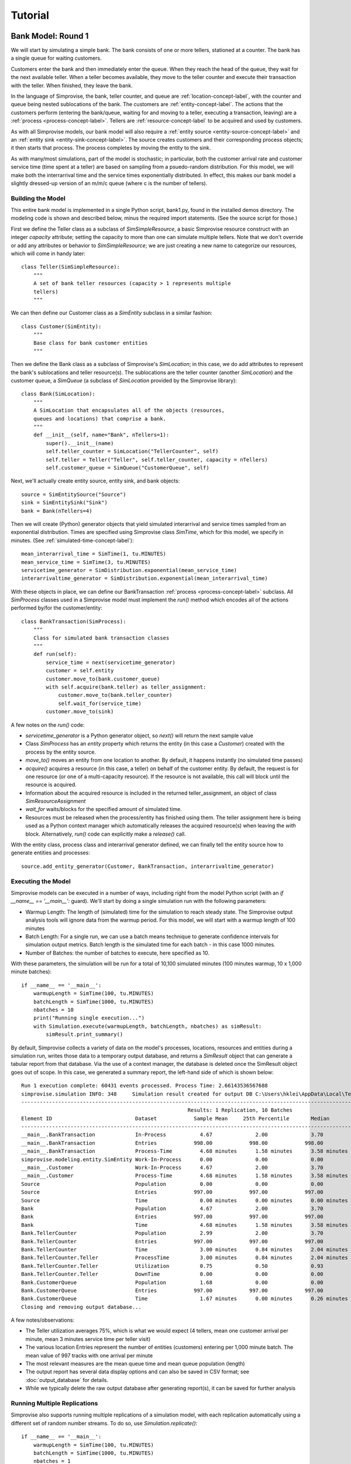 =====================
Tutorial 
=====================

.. _bank-1-tutorial-label:
Bank Model: Round 1
===================

We will start by simulating a simple bank. The bank consists of one or more tellers,
stationed at a counter. The bank has a single queue for waiting customers.

Customers enter the bank and then immediately enter the queue. When they reach the 
head of the queue, they wait for the next available teller. When a teller becomes
available, they move to the teller counter and execute their transaction with the
teller. When finished, they leave the bank.

In the language of Simprovise, the bank, teller counter, and queue are
:ref:`location-concept-label`, with the counter and queue being nested 
sublocations of the bank.
The customers are :ref:`entity-concept-label`. The actions that the 
customers perform (entering the bank/queue, waiting for and moving to a teller,
executing a transaction, leaving) are a :ref:`process <process-concept-label>`.
Tellers are :ref:`resource-concept-label` to be acquired and used by
customers.

As with all Simprovise models, our bank model will also require a
:ref:`entity source <entity-source-concept-label>` and an 
:ref:`entity sink <entity-sink-concept-label>`. The source creates customers 
and their corresponding process objects; it then starts that process. 
The process completes by moving the entity to the sink.

As with many/most simulations, part of the model is stochastic; in particular,
both the customer arrival rate and customer service time (time spent at a 
teller) are based on sampling from a psuedo-random distribution. For this
model, we will make both the interrarrival time and the service times 
exponentially distributed. In effect, this makes our bank model a slightly
dressed-up version of an m/m/c queue (where c is the number of tellers).

Building the Model
------------------

This entire bank model is implemented in a single Python script,
bank1.py, found in the installed demos directory. The modeling code
is shown and described below, minus the required import statements. (See the
source script for those.)

First we define the Teller class as a subclass of `SimSimpleResource`, a
basic Simprovise resource construct with an integer `capacity` attribute;
setting the capacity to more than one can simulate multiple tellers.
Note that we don't override or add any attributes or behavior to 
`SimSimpleResource`; we are just creating a new name to categorize our 
resources, which will come in handy later::

    class Teller(SimSimpleResource):
        """
        A set of bank teller resources (capacity > 1 represents multiple
        tellers)
        """

We can then define our Customer class as a `SimEntity` subclass in a
similar fashion::

    class Customer(SimEntity):
        """
        Base class for bank customer entities
        """

Then we define the Bank class as a subclass of Simprovise's `SimLocation`;
in this case, we do add attributes to represent the bank's sublocations
and teller resource(s). The sublocations are the teller counter (another
`SimLocation`) and the customer queue, a `SimQueue` (a subclass of 
`SimLocation` provided by the Simprovise library)::

    class Bank(SimLocation):
        """
        A SimLocation that encapsulates all of the objects (resources,
        queues and locations) that comprise a bank.
        """
        def __init__(self, name="Bank", nTellers=1):
            super().__init__(name)
            self.teller_counter = SimLocation("TellerCounter", self)
            self.teller = Teller("Teller", self.teller_counter, capacity = nTellers)       
            self.customer_queue = SimQueue("CustomerQueue", self)

Next, we'll actually create entity source, entity sink, and bank objects::

    source = SimEntitySource("Source")
    sink = SimEntitySink("Sink")
    bank = Bank(nTellers=4)
    
Then we will create (Python) generator objects that yield simulated interarrival 
and service times sampled from an exponential distribution. Times are specified using
Simprovise class `SimTime`, which for this model, we specify in minutes. (See
:ref:`simulated-time-concept-label`)::

    mean_interarrival_time = SimTime(1, tu.MINUTES)
    mean_service_time = SimTime(3, tu.MINUTES) 
    servicetime_generator = SimDistribution.exponential(mean_service_time)
    interarrivaltime_generator = SimDistribution.exponential(mean_interarrival_time)
    
With these objects in place, we can define our BankTransaction 
:ref:`process <process-concept-label>` subclass. All `SimProcess` classes
used in a Simprovise model must implement the `run()` method which encodes
all of the actions performed by/for the customer/entity::

    class BankTransaction(SimProcess):
        """
        Class for simulated bank transaction classes
        """        
        def run(self):
            service_time = next(servicetime_generator)
            customer = self.entity
            customer.move_to(bank.customer_queue)
            with self.acquire(bank.teller) as teller_assignment:
                customer.move_to(bank.teller_counter)
                self.wait_for(service_time)
            customer.move_to(sink)

A few notes on the `run()` code:

* `servicetime_generator` is a Python generator object, so `next()` will
  return the next sample value
* Class `SimProcess` has an `entity` property which returns the entity
  (in this case a `Customer`) created with the process by the entity source.
* `move_to()` moves an entity from one location to another. By default, it
  happens instantly (no simulated time passes)
* `acquire()` acquires a resource (in this case, a teller) on behalf of 
  the customer entity. By default, the request is for one resource (or one
  of a multi-capacity resource). If the resource is not available, this 
  call will block until the resource is acquired.
* Information about the acquired resource is included in the returned
  teller_assignment, an object of class `SimResourceAssignment`
* `wait_for` waits/blocks for the specified amount of simulated time.
* Resources must be released when the process/entity has finished using
  them. The teller assignment here is being used as a Python context
  manager which automatically releases the acquired resource(s) when
  leaving the `with` block. Alternatively, `run()` code can explicitly
  make a `release()` call.

With the entity class, process class and interarrival generator defined, 
we can finally tell the entity source how to generate entities and processes::

    source.add_entity_generator(Customer, BankTransaction, interarrivaltime_generator)


Executing the Model
-------------------

Simprovise models can be executed in a number of ways, including right from the
model Python script (with an `if __name__ == '__main__':` guard). We'll start
by doing a single simulation run with the following parameters:

* Warmup Length: The length of (simulated) time for the simulation to reach
  steady state. The Simprovise output analysis tools will ignore data from
  the warmup period. For this model, we will start with a warmup length of
  100 minutes
* Batch Length: For a single run, we can use a batch means technique to 
  generate confidence intervals for simulation output metrics. Batch length
  is the simulated time for each batch - in this case 1000 minutes.
* Number of Batches: the number of batches to execute, here specified as 10.

With these parameters, the simulation will be run for a total of 10,100
simulated minutes (100 minutes warmup, 10 x 1,000 minute batches)::

    if __name__ == '__main__':
        warmupLength = SimTime(100, tu.MINUTES)
        batchLength = SimTime(1000, tu.MINUTES)
        nbatches = 10
        print("Running single execution...")
        with Simulation.execute(warmupLength, batchLength, nbatches) as simResult:
            simResult.print_summary()

By default, Simprovise collects a variety of data on the model's processes,
locations, resources and entities during a simulation run, writes those data
to a temporary output database, and returns a `SimResult` object that can
generate a tabular report from that database. Via the use of a context manager,
the database is deleted once the SimResult object goes out of scope. In this
case, we generated a summary report, the left-hand side of which is shown below::

    Run 1 execution complete: 60431 events processed. Process Time: 2.66143536567688
    simprovise.simulation INFO:	348	Simulation result created for output DB C:\Users\hklei\AppData\Local\Temp\tmpb7ul4icf.simoutput isTemporary: True
    ----------------------------------------------------------------------------------------------------------------------------------------------
                                                          Results: 1 Replication, 10 Batches                                                      
    Element ID                           Dataset            Sample Mean     25th Percentile       Median        75th Percentile         Max       
    ----------------------------------------------------------------------------------------------------------------------------------------------
    __main__.BankTransaction             In-Process           4.67              2.00              3.70              6.30             20.00        
    __main__.BankTransaction             Entries            998.00            998.00            998.00            998.00            998.00        
    __main__.BankTransaction             Process-Time         4.68 minutes      1.58 minutes      3.58 minutes      6.68 minutes     26.15 minutes
    simprovise.modeling.entity.SimEntity Work-In-Process      0.00              0.00              0.00              0.00              0.00        
    __main__.Customer                    Work-In-Process      4.67              2.00              3.70              6.30             20.00        
    __main__.Customer                    Process-Time         4.68 minutes      1.58 minutes      3.58 minutes      6.68 minutes     26.15 minutes
    Source                               Population           0.00              0.00              0.00              0.00              0.00        
    Source                               Entries            997.00            997.00            997.00            997.00            997.00        
    Source                               Time                 0.00 minutes      0.00 minutes      0.00 minutes      0.00 minutes      0.00 minutes
    Bank                                 Population           4.67              2.00              3.70              6.30             20.00        
    Bank                                 Entries            997.00            997.00            997.00            997.00            997.00        
    Bank                                 Time                 4.68 minutes      1.58 minutes      3.58 minutes      6.68 minutes     26.15 minutes
    Bank.TellerCounter                   Population           2.99              2.00              3.70              4.00              4.00        
    Bank.TellerCounter                   Entries            997.00            997.00            997.00            997.00            997.00        
    Bank.TellerCounter                   Time                 3.00 minutes      0.84 minutes      2.04 minutes      4.19 minutes     23.29 minutes
    Bank.TellerCounter.Teller            ProcessTime          3.00 minutes      0.84 minutes      2.04 minutes      4.19 minutes     23.29 minutes
    Bank.TellerCounter.Teller            Utilization          0.75              0.50              0.93              1.00              1.00        
    Bank.TellerCounter.Teller            DownTime             0.00              0.00              0.00              0.00              0.00        
    Bank.CustomerQueue                   Population           1.68              0.00              0.00              2.30             16.00        
    Bank.CustomerQueue                   Entries            997.00            997.00            997.00            997.00            997.00        
    Bank.CustomerQueue                   Time                 1.67 minutes      0.00 minutes      0.26 minutes      2.46 minutes     12.69 minutes
    Closing and removing output database...

A few notes/observations:

* The Teller utilization averages 75%, which is what we would expect (4 tellers, 
  mean one customer arrival per minute, mean 3 minutes service time per teller visit)
* The various location Entries represent the number of entities (customers) entering
  per 1,000 minute batch. The mean value of 997 tracks with one arrival per minute
* The most relevant measures are the mean queue time and mean queue population (length)
* The output report has several data display options and can also be saved in
  CSV format; see :doc:`output_database` for details.
* While we typically delete the raw output database after generating report(s), it can
  be saved for further analysis


Running Multiple Replications
-----------------------------

Simprovise also supports running multiple replications of a simulation model, with each 
replication automatically using a different set of random number streams. To do so,
use `Simulation.replicate()`::

    if __name__ == '__main__':
        warmupLength = SimTime(100, tu.MINUTES)
        batchLength = SimTime(1000, tu.MINUTES)
        nbatches = 1
        nruns = 10
        print("Running {0} replications...".format(nruns))            
        with Simulation.replicate(None, warmupLength, batchLength, nbatches,
                                  fromRun=1, toRun=nruns) as simResult:
            simResult.print_summary()

In this case, we are doing ten replications. The maximum number of replications (really, 
the maximum `toRun` value) is configurable via .ini configuration files (See :doc:`configuration`); 
the default maximum is generally 100. The generated summary report::

    ----------------------------------------------------------------------------------------------------------------------------------------------
                                                               Results: 10 Replications                                                           
    Element ID                           Dataset            Sample Mean     25th Percentile       Median        75th Percentile         Max       
    ----------------------------------------------------------------------------------------------------------------------------------------------
    __main__.BankTransaction             In-Process           4.79              2.30              3.90              6.50             18.10        
    __main__.BankTransaction             Entries           1021.80           1021.80           1021.80           1021.80           1021.80        
    __main__.BankTransaction             Process-Time         4.68 minutes      1.71 minutes      3.73 minutes      6.69 minutes     25.23 minutes
    simprovise.modeling.entity.SimEntity Work-In-Process      0.00              0.00              0.00              0.00              0.00        
    __main__.Customer                    Work-In-Process      4.79              2.30              3.90              6.50             18.10        
    __main__.Customer                    Process-Time         4.68 minutes      1.71 minutes      3.73 minutes      6.69 minutes     25.23 minutes
    Source                               Population           0.00              0.00              0.00              0.00              0.00        
    Source                               Entries           1020.80           1020.80           1020.80           1020.80           1020.80        
    Source                               Time                 0.00 minutes      0.00 minutes      0.00 minutes      0.00 minutes      0.00 minutes
    Bank                                 Population           4.79              2.30              3.90              6.50             18.10        
    Bank                                 Entries           1020.80           1020.80           1020.80           1020.80           1020.80        
    Bank                                 Time                 4.68 minutes      1.71 minutes      3.73 minutes      6.69 minutes     25.23 minutes
    Bank.TellerCounter                   Population           3.09              2.30              3.80              4.00              4.00        
    Bank.TellerCounter                   Entries           1020.20           1020.20           1020.20           1020.20           1020.20        
    Bank.TellerCounter                   Time                 3.03 minutes      0.86 minutes      2.09 minutes      4.24 minutes     21.68 minutes
    Bank.TellerCounter.Teller            ProcessTime          3.03 minutes      0.86 minutes      2.09 minutes      4.24 minutes     21.68 minutes
    Bank.TellerCounter.Teller            Utilization          0.77              0.57              0.95              1.00              1.00        
    Bank.TellerCounter.Teller            DownTime             0.00              0.00              0.00              0.00              0.00        
    Bank.CustomerQueue                   Population           1.69              0.00              0.10              2.50             14.10        
    Bank.CustomerQueue                   Entries           1020.80           1020.80           1020.80           1020.80           1020.80        
    Bank.CustomerQueue                   Time                 1.65 minutes      0.00 minutes      0.35 minutes      2.60 minutes     11.65 minutes

Event Tracing
-------------

Simprovise also provides a event tracing feature, generating a report of the key simulation
events - entity move_to()s, entity acquisition and release of resources, and resource down
time (more on that below).

Tracing can be turned on or off via settings in the [SimTrace] configuration file section.
These settings also provide the ability to:

* Limit the number of events traced
* Specify either output as either a CSV file or formatted text
* Specify whether output is written to `stdout` or a file

Some of the default tabular output from our bank model is shown below::

        Time                                                                                    
  ==============================================================================================
        1.03 Customer 1      Move-to   Bank.CustomerQueue                                       
        1.03 Customer 1      Acquiring Bank.TellerCounter.Teller                                
        1.03 Customer 1      Acquired  Bank.TellerCounter.Teller                                
        1.03 Customer 1      Move-to   Bank.TellerCounter                                       
        2.08 Customer 2      Move-to   Bank.CustomerQueue                                       
        2.08 Customer 2      Acquiring Bank.TellerCounter.Teller                                
        2.08 Customer 2      Acquired  Bank.TellerCounter.Teller                                
        2.08 Customer 2      Move-to   Bank.TellerCounter                                       
        2.70 Customer 2      Release   Bank.TellerCounter.Teller                                
        2.70 Customer 2      Move-to   Sink                                                     
        4.70 Customer 3      Move-to   Bank.CustomerQueue                                       
        4.70 Customer 3      Acquiring Bank.TellerCounter.Teller                                
        4.70 Customer 3      Acquired  Bank.TellerCounter.Teller                                
        4.70 Customer 3      Move-to   Bank.TellerCounter                                       
        5.07 Customer 4      Move-to   Bank.CustomerQueue                                       
        5.07 Customer 4      Acquiring Bank.TellerCounter.Teller                                
        5.07 Customer 4      Acquired  Bank.TellerCounter.Teller                                
        5.07 Customer 4      Move-to   Bank.TellerCounter                                       
        5.11 Customer 5      Move-to   Bank.CustomerQueue                                       
        5.11 Customer 5      Acquiring Bank.TellerCounter.Teller                                
        5.11 Customer 5      Acquired  Bank.TellerCounter.Teller                                
        5.11 Customer 5      Move-to   Bank.TellerCounter                                       
        5.31 Customer 1      Release   Bank.TellerCounter.Teller                                
        5.31 Customer 1      Move-to   Sink                                                     
        5.44 Customer 3      Release   Bank.TellerCounter.Teller                                
        5.44 Customer 3      Move-to   Sink                                                     
        5.80 Customer 6      Move-to   Bank.CustomerQueue                                       
        5.80 Customer 6      Acquiring Bank.TellerCounter.Teller                                
        5.80 Customer 6      Acquired  Bank.TellerCounter.Teller                                
        5.80 Customer 6      Move-to   Bank.TellerCounter                                       
        6.15 Customer 7      Move-to   Bank.CustomerQueue                                       
        6.15 Customer 7      Acquiring Bank.TellerCounter.Teller                                
        6.15 Customer 7      Acquired  Bank.TellerCounter.Teller                                
        6.15 Customer 7      Move-to   Bank.TellerCounter                                       
        7.23 Customer 7      Release   Bank.TellerCounter.Teller                                
        7.23 Customer 7      Move-to   Sink                                                     
        8.93 Customer 4      Release   Bank.TellerCounter.Teller                                
        8.93 Customer 4      Move-to   Sink                                                     
        9.66 Customer 8      Move-to   Bank.CustomerQueue                                       
        9.66 Customer 8      Acquiring Bank.TellerCounter.Teller                                
        9.66 Customer 8      Acquired  Bank.TellerCounter.Teller                                
        9.66 Customer 8      Move-to   Bank.TellerCounter                                       
       10.63 Customer 6      Release   Bank.TellerCounter.Teller                                
       10.63 Customer 6      Move-to   Sink                                                     
       11.19 Customer 9      Move-to   Bank.CustomerQueue                                       
       11.19 Customer 9      Acquiring Bank.TellerCounter.Teller                                

It is also possible to add data to this table within model code via 
calls to `simtrace.add_trace_column()`, where each call specifies an object
and property value to add to each trace row; e.g the following code will
show the number of available tellers at the time of each event::

    simtrace.add_trace_column(bank.teller, 'available', 'Tellers: available')

The output now looks like this::

        Time                                                                Tellers: available 
  =================================================================================================
        1.03 Customer 1      Move-to   Bank.CustomerQueue                              4           
        1.03 Customer 1      Acquiring Bank.TellerCounter.Teller                       4           
        1.03 Customer 1      Acquired  Bank.TellerCounter.Teller                       3           
        1.03 Customer 1      Move-to   Bank.TellerCounter                              3           
        2.08 Customer 2      Move-to   Bank.CustomerQueue                              3           
        2.08 Customer 2      Acquiring Bank.TellerCounter.Teller                       3           
        2.08 Customer 2      Acquired  Bank.TellerCounter.Teller                       2           
        2.08 Customer 2      Move-to   Bank.TellerCounter                              2           
        2.70 Customer 2      Release   Bank.TellerCounter.Teller                       2           
        2.70 Customer 2      Move-to   Sink                                            3           
        4.70 Customer 3      Move-to   Bank.CustomerQueue                              3           
        4.70 Customer 3      Acquiring Bank.TellerCounter.Teller                       3           
        4.70 Customer 3      Acquired  Bank.TellerCounter.Teller                       2           
        4.70 Customer 3      Move-to   Bank.TellerCounter                              2           
        5.07 Customer 4      Move-to   Bank.CustomerQueue                              2           
        5.07 Customer 4      Acquiring Bank.TellerCounter.Teller                       2           
        5.07 Customer 4      Acquired  Bank.TellerCounter.Teller                       1           
        5.07 Customer 4      Move-to   Bank.TellerCounter                              1           
        5.11 Customer 5      Move-to   Bank.CustomerQueue                              1           
        5.11 Customer 5      Acquiring Bank.TellerCounter.Teller                       1           
        5.11 Customer 5      Acquired  Bank.TellerCounter.Teller                       0           
        5.11 Customer 5      Move-to   Bank.TellerCounter                              0           
        5.31 Customer 1      Release   Bank.TellerCounter.Teller                       0           
        5.31 Customer 1      Move-to   Sink                                            1           
        5.44 Customer 3      Release   Bank.TellerCounter.Teller                       1           


.. _bank-2-tutorial-label:
Bank Model Round 2: Adding A Merchant Teller
=============================================

Our second model, bank2.py, will expand on :ref:`bank1 <bank-1-tutorial-label>` 
by dividing our customers into two types: merchant customers and regular customers,
with separate queues for each. We will also include two corresponding types of 
tellers.

In this model merchant customers enter the ban and join the merchant queue.
When they reach the front of the line, they are assigned to the next 
available merchant teller.

Regular customers enter the "regular" queue. When they reach the front of the
line, they are assigned to the next available "regular" teller - unless
the merchant teller is idle and there are no merchant customer tellers
in the queue. In that case, the merchant teller can service a regular customer.

The behavior described above is conceptually modeled as follows:

* We create two subclasses of `Customer`, `MerchantCustomer` and `RegularCustomer`.
  These subclasses each define the function `priority()`; for `MerchantCustomer`
  it returns 1, for `RegularCustomer` 2.
* We create two subclasses of `Teller`, `MerchantTeller` and `RegularTeller`.
  We create one instance of each of these classes, with capacities equal to
  the number of merchant and regular tellers working at the bank.
* We assign both teller instances to a 
  :ref:`resource pool <resource-pool--concept-label>`, which manages customer
  assignment to both types of tellers
* We add a priority function to the resource pool. This function takes one
  argument - the resource request object - and returns a priority. The resource
  request object includes an `entity` attribute, which in this case is the
  merchant or regular customer that made the request for a teller resource. 
  The function just returns the entity's priority as described above.
* Finally, we create `MerchantTransaction` and `RegularTransaction` subclasses
  of `BankTransaction`. Now, the `run()` methods request a teller from the
  resource pool. Resource pool requests can specify a resource class
  instead of a specific resource. In this case, the merchant transaction 
  requests a resource of class `MerchantTeller`, while the regular transaction
  requests the more general class `Teller`. this allows regular customers
  to acquire a merchant teller, but the priority function ensures that
  merchant customers will get first dibs.

Building the Model
-----------------------
The bank2.py model largely consists of additions (and some modifications)
to bank1.py

First, we will create our merchant and regular customer entity types by
subclassing our existing Customer class, also defining the priority 
functions described above::

    class RegularCustomer(Customer):
        """
        Regular (not merchant) bank customer
        """
        def priority(self):
            return 2
    
    class MerchantCustomer(Customer):
        """
        Merchant bank customer
        """
        def priority(self):
            return 1
        
Next we will create corresponding subclasses of our Teller resource,
while adding `__str__()` methods in order to make trace output more 
concise::

    class RegularTeller(Teller):
        """
        A teller primarily for regular customers
        """
        def __str__(self):
            return "RegularTeller"
    
    class MerchantTeller(Teller):
        """
        A teller primarily for merchant customers
        """
        def __str__(self):
            return "MerchantTeller"

Then we expand the class definition of our Bank location to include
both types of tellers and two queues. As noted above, this model also introduces
the concept of a :ref:`resource pool <resource-pool--concept-label>`. 
The bank now has a resource pool that includes all of the tellers, both
merchant and regular. The code for our bank transaction processes 
(below) will demonstrate how the use of a pool can help us::

    class Bank(SimLocation):
        """
        A simLocation that encapsulates all of the objects (resources,
        queues and locations) that comprise a bank.
        """    
        @staticmethod
        def get_priority(teller_request):
            """
            The priority function to be registered with the teller
            resource pool. It returns the value of the priority()
            function implemented by the requests 
            """
            return teller_request.entity.priority()
            
        def __init__(self, name="Bank", nRegularTellers=4, nMerchantTellers=1):
            super().__init__(name)
            self.teller_counter = SimLocation("TellerCounter", self)
            self.regular_teller = RegularTeller("RegularTeller",
                                                self.teller_counter,
                                                capacity = nRegularTellers)
            
            self.merchant_teller = MerchantTeller("MerchantTeller",
                                                  self.teller_counter,
                                                  capacity = nMerchantTellers)
            
            self.teller_pool = SimResourcePool(self.regular_teller, 
                                               self.merchant_teller)
            
            # Specify a resource request priority function for the teller pool
            self.teller_pool.request_priority_func = Bank.get_priority
            
            self.regular_queue = SimQueue("RegularQueue", self)
            self.merchant_queue = SimQueue("MerchantQueue", self)
            
The source and sink are created as before, along with the bank::

    source = SimEntitySource("Source")
    sink = SimEntitySink("Sink")    
    bank = Bank(name="Bank", nRegularTellers=2, nMerchantTellers=1)
    
We create subclasses of `BankTransaction` for both regular and merchant 
transactions. The `run()` methods acquire tellers from the resource pool.
As described above, merchant customers get only merchant tellers, while
regular customers will go to either type of teller.
Since we now need mean interarrival and service time for each class, we
make those values class variables, along with the class-specific service
time generator required by each `run()` method. The higher mean service 
time for regular transactions will ensure that 
some regular customers are directed to the merchant teller::

    class RegularTransaction(BankTransaction):
        """
        Represents a "regular" transaction by a "regular" (non-merchant)
        customer.
        """
        mean_interarrival_time = SimTime(1, tu.MINUTES)
        mean_service_time = SimTime(2, tu.MINUTES) 
        st_generator = SimDistribution.exponential(mean_service_time)
    
        def run(self):
            service_time = next(RegularTransaction.st_generator)
            customer = self.entity
            customer.move_to(bank.regular_queue)
            with self.acquire_from(bank.teller_pool, Teller) as teller_assignment:
                teller = teller_assignment.resource
                customer.move_to(bank.teller_counter)
                self.wait_for(service_time)
            customer.move_to(sink)
    
    class MerchantTransaction(BankTransaction):
        """
        Represents a merchant transaction (by a merchant customer)
        """
        mean_interarrival_time = SimTime(6, tu.MINUTES)
        mean_service_time = SimTime(3, tu.MINUTES)
        st_generator = SimDistribution.exponential(mean_service_time)
    
        def run(self):
            service_time = next(MerchantTransaction.st_generator)
            customer = self.entity
            customer.move_to(bank.merchant_queue)
            with self.acquire_from(bank.teller_pool, MerchantTeller) as teller_assignment:
                teller = teller_assignment.resource
                customer.move_to(bank.teller_counter)
                self.wait_for(service_time)
            customer.move_to(sink)

Finally, we need entity generators for both regular and merchant customers.
Both generators can be assigned to our single 
:ref:`entity source <entity-source-concept-label>`::
    
    # Define and create the (customer) entity generators for the model's entity
    # source.
    dist_reg = SimDistribution.exponential(RegularTransaction.mean_interarrival_time) 
    dist_merch = SimDistribution.exponential(MerchantTransaction.mean_interarrival_time) 
    source.add_entity_generator(RegularCustomer, RegularTransaction, dist_reg)
    source.add_entity_generator(MerchantCustomer, MerchantTransaction, dist_merch)

We'll also specify some different columns to add to the trace output::

    simtrace.add_trace_column(bank.regular_queue, 'current_population', 'Reg Queue')
    simtrace.add_trace_column(bank.merchant_queue, 'current_population', 'Merch Queue')
    simtrace.add_trace_column(bank.regular_teller, 'available', 'Reg: avail')
    simtrace.add_trace_column(bank.merchant_teller, 'available', 'Merch: avail')

Simulation Trace Output
-----------------------

::

        Time                                        Reg Queue Merch Queue Reg: avail Merch: avail 
  ===================================================================================================================================================================
    1.03 RegularCustomer 1 Move-to   Bank.RegularQueue    0        0          2         1        
    1.03 RegularCustomer 1 Acquiring Teller               1        0          2         1        
    1.03 RegularCustomer 1 Acquired  RegularTeller        1        0          1         1        
    1.03 RegularCustomer 1 Move-to   Bank.TellerCounter   0        0          1         1        
    2.46 RegularCustomer 2 Move-to   Bank.RegularQueue    0        0          1         1        
    2.46 RegularCustomer 2 Acquiring Teller               1        0          1         1        
    2.46 RegularCustomer 2 Acquired  RegularTeller        1        0          0         1        
    2.46 RegularCustomer 2 Move-to   Bank.TellerCounter   0        0          0         1        
    2.66 RegularCustomer 3 Move-to   Bank.RegularQueue    0        0          0         1        
    2.66 RegularCustomer 3 Acquiring Teller               1        0          0         1        
    2.66 RegularCustomer 3 Acquired  MerchantTeller       1        0          0         0        
    2.66 RegularCustomer 3 Move-to   Bank.TellerCounter   0        0          0         0        
    2.76 RegularCustomer 3 Release   MerchantTeller       0        0          0         0        
    2.76 RegularCustomer 3 Move-to   Sink                 0        0          0         1        


Simulation Results/Analysis
---------------------------
::

    Run 1 execution complete: 42390 events processed. Process Time: 2.108820676803589
    ----------------------------------------------------------------------------------------------------------------------------------------------
                                                          Results: 1 Replication, 10 Batches                                                      
    Element ID                           Dataset            Sample Mean     25th Percentile       Median        75th Percentile         Max       
    ----------------------------------------------------------------------------------------------------------------------------------------------
    __main__.BankTransaction             In-Process           0.00              0.00              0.00              0.00              0.00        
    __main__.BankTransaction             Entries              1.00              1.00              1.00              1.00              1.00        
    __main__.RegularTransaction          In-Process           5.83              1.70              3.80              8.70             24.60        
    __main__.RegularTransaction          Entries            596.80            596.80            596.80            596.80            596.80        
    __main__.RegularTransaction          Process-Time         5.84 minutes      1.79 minutes      4.20 minutes      8.88 minutes     24.70 minutes
    __main__.MerchantTransaction         In-Process           1.32              0.00              0.80              2.00              7.10        
    __main__.MerchantTransaction         Entries            101.80            101.80            101.80            101.80            101.80        
    __main__.MerchantTransaction         Process-Time         7.82 minutes      2.90 minutes      5.94 minutes     10.79 minutes     28.07 minutes
    simprovise.modeling.entity.SimEntity Work-In-Process      0.00              0.00              0.00              0.00              0.00        
    __main__.Customer                    Work-In-Process      0.00              0.00              0.00              0.00              0.00        
    __main__.RegularCustomer             Work-In-Process      5.83              1.70              3.80              8.70             24.60        
    __main__.RegularCustomer             Process-Time         5.84 minutes      1.79 minutes      4.20 minutes      8.88 minutes     24.70 minutes
    __main__.MerchantCustomer            Work-In-Process      1.32              0.00              0.80              2.00              7.10        
    __main__.MerchantCustomer            Process-Time         7.82 minutes      2.90 minutes      5.94 minutes     10.79 minutes     28.07 minutes
    Source                               Population           0.00              0.00              0.00              0.00              0.00        
    Source                               Entries            696.60            696.60            696.60            696.60            696.60        
    Source                               Time                 0.00 minutes      0.00 minutes      0.00 minutes      0.00 minutes      0.00 minutes
    Bank                                 Population           7.14              2.40              5.20             10.30             26.50        
    Bank                                 Entries            696.60            696.60            696.60            696.60            696.60        
    Bank                                 Time                 6.14 minutes      1.89 minutes      4.43 minutes      8.91 minutes     31.19 minutes
    Bank.TellerCounter                   Population           2.49              2.10              3.00              3.00              3.00        
    Bank.TellerCounter                   Entries            694.60            694.60            694.60            694.60            694.60        
    Bank.TellerCounter                   Time                 2.15 minutes      0.61 minutes      1.46 minutes      2.96 minutes     17.96 minutes
    Bank.TellerCounter.RegularTeller     ProcessTime          2.02 minutes      0.59 minutes      1.40 minutes      2.80 minutes     14.06 minutes
    Bank.TellerCounter.RegularTeller     Utilization          0.83              0.70              1.00              1.00              1.00        
    Bank.TellerCounter.RegularTeller     DownTime             0.00              0.00              0.00              0.00              0.00        
    Bank.TellerCounter.MerchantTeller    ProcessTime          2.48 minutes      0.68 minutes      1.64 minutes      3.29 minutes     16.61 minutes
    Bank.TellerCounter.MerchantTeller    Utilization          0.84              1.00              1.00              1.00              1.00        
    Bank.TellerCounter.MerchantTeller    DownTime             0.00              0.00              0.00              0.00              0.00        
    Bank.RegularQueue                    Population           3.84              0.00              1.30              6.10             22.10        
    Bank.RegularQueue                    Entries            595.80            595.80            595.80            595.80            595.80        
    Bank.RegularQueue                    Time                 3.83 minutes      0.02 minutes      1.74 minutes      6.56 minutes     17.86 minutes
    Bank.MerchantQueue                   Population           0.82              0.00              0.00              1.20              6.10        
    Bank.MerchantQueue                   Entries            100.80            100.80            100.80            100.80            100.80        
    Bank.MerchantQueue                   Time                 4.85 minutes      0.52 minutes      2.56 minutes      7.02 minutes     25.20 minutes


.. _bank-3-tutorial-label:
Bank Model Round 3: Adding Assignment Flexibility
=================================================

The `bank2` model demonstrates how we can model some fairly complex behavior by using
resource pools and queue prioritization while also leveraging the Python class
hierarchy for simulation objects. But there is one obvious gap in our teller 
assignment logic: what happens if there are waiting merchant customers, available
regular tellers, and no regular customers in the queue? Perhaps in that case, we
would like regular tellers to handle merchant customers. Our next model (bank3.py) 
will address that via a subclassed Resource Pool that implements a custom resource 
assignment algorithm.

A Little Bit of Background...
------------------------------

Before we dive into the code for our next bank model, it's worth looking under the covers
to see what happens when an entity/process request a resource via :meth:`acquire` or 
:meth:`acquire_from`.

Every resource in a Simprovise model is managed by a resource assignment agent. 
When a process calls :meth:`acquire` it is actually sending a resource request 
message to the assignment agent managing the call's resource argument. In this case, 
the :meth:`~modeling.resource.acquire_from`
call is sending that request to the resource pool, which is the assignment agent for
all of the resources in the pool. At this point, the calling process is suspended
until it receives a response from the assignment agent. It is the assignment agent's 
job to fulfill these requests by assigning a resource or resources to that request.
Of course the requested resource(s) may not be available, or there may be other 
requests asking for the same resource(s). So incoming resource requests are placed 
in a queue, which triggers a call to a key resource assignment agent method, 
:meth:`process_queued_requests`.

:meth:`process_queued_requests` can assign available resources to zero or more requests 
in the queue; when it does so, it notifies the process(s) via a resource assignment
message and removes those request message(s) from the queue. When the process
receives the assignment message, it is "woken up" and the process continues.

:meth:`process_queued_requests` is triggered by any event that might create the conditions
that allow requests in the queue to be fulfilled by a resource assignment, including
(but not limited to) new resource requests and resource releases. As such it 
is the key method implementing resource assignment logic. The built-in
:class:`SimResourcePool` has it's own, fairly sophisticated implementation of 
:meth:`process_queued_requests`, but this may not work for all models. When this is the
case, we can create our own model-specific subclass of :class:`SimResourcePool` and
overload :meth:`process_queued_requests` with model-specific code.

That is what we are going to do here.

Building the Model
-------------------

As noted above, we are going to create a new subclass of :class:`SimResourcePool`, 
:class:`TellerPool`. Before we look the code for that class, a few details:

* :meth:`process_queued_requests` takes one parameter, throughRequest. The only
  time this parameter has a value other than `None` is when this method
  is called in response to a resource acquire timeout (and even then, the
  parameter exists to handle a corner case). Since this model does not
  yet include resource acquire timeouts, we can ignore throughRequest for
  now.
* :class:`SimResourcePool` (and all resource assignment agent classes) has a 
  :meth:`queued_resource_requests` method that returns all resource requests.
  If a priority function has been assigned to the agent (as we did in bank2),
  the requests are returned in priority order (and FIFO within priority);
  otherwise they are returned in FIFO order.
* All resource requests are objects of class 
  :class:`.resource.SimResourceRequest`. This class provides property
  accessors for the request parameters and an assign_resource() method
  that does all of the work of fulfilling a request - sending the 
  assignment back to the requesting process and removing the request
  from the queue.
* The :class:`SimResourcePool` base class provides an 
  :meth:`available_resources` method which takes a resource class argument;
  it returns all available resources in the pool of the specified class.
  (including subclasses of the specified class)
  
TellerPool implements a couple of internal helper methods::

    def _queued_regular_requests(self):
        """
        Convenience method that returns all queued resource
        requests from regular customers
        """
        return [request for request in self.queued_resource_requests()
                if isinstance(request.entity, RegularCustomer)]
        
    def _queued_merchant_requests(self):
        """
        Convenience method that returns all queued resource
        requests from merchant customers
        """
        return [request for request in self.queued_resource_requests()
                if isinstance(request.entity, MerchantCustomer)]  

These methods return the subset of requests made by regular and 
merchant customers, respectively.

process_queued_requests() then does all of the work (for brevity's sake,
the docstring is omitted)::

    def process_queued_requests(self, throughRequest=None):
        # Assign merchant customers to merchant tellers until we run
        # out of one or the other
        available_tellers = self.available_resources(MerchantTeller)
        for request in self._queued_merchant_requests():
            if available_tellers:
                teller = available_tellers.pop()
                request.assign_resource(teller)
            else:
                break
          
        # Do the same for regular customers and tellers
        available_tellers = self.available_resources(RegularTeller)
        for request in self._queued_regular_requests():
            if available_tellers:
                teller = available_tellers.pop()
                request.assign_resource(teller)
            else:
                break
            
        # If there are unassigned tellers of any type left over and any  
        # customers remaining, assign customers to any type of teller
        available_tellers = self.available_resources(Teller)
        for request in self.queued_resource_requests():
            if available_tellers:
                teller = available_tellers.pop()
                request.assign_resource(teller)
            else:
                break
                       
The rest of the model is essentially the same as bank2; the only difference
is that both merchant and regular processes request generic :class:`Teller`
resources, not :class:`MerchantTeller` or :class:`RegularTeller`. Below is
the :class:`MerchantTransaction` :meth:`run`::

    def run(self):
        bank = SimModel.model().get_static_object("Bank")
        sink = SimModel.model().get_static_object("Sink")
        service_time = next(MerchantTransaction.st_generator)
        customer = self.entity
        customer.move_to(bank.merchant_queue)
        with self.acquire_from(bank.teller_pool, Teller) as teller_assignment:
            teller = teller_assignment.resource
            customer.move_to(bank.teller_counter)
            self.wait_for(service_time)
        customer.move_to(sink)

This code was also modified to demonstrate another feature - the ability
to obtain references to static objects (locations, queues, resources, sources
and sinks) via the :class:`SimModel` registry via :meth:`get_static_object`
using an Element ID. (The bank and sink are top-level objects; the bank's
teller counter location could be accessed via element ID 'Bank.TellerCounter')

.. _bank-4-tutorial-label:
Bank Model Round 4: Abandoning the Queue and Adding Custom Data Collection
==========================================================================

The next version of our bank model will add some behavior to our regular
customers; if the queue is taking to long, they will bail out of the line
and leave the bank.

.. _bank-5-tutorial-label:
Bank Model Round 5: Adding Breaks and Custom Down Time Algorithms
=================================================================

The last versions of our bank model will implement scheduled breaks, or
down time, for our teller resources. Creating and implementing a break
schedule is relatively easy; the more challenging problem: how to handle
customers that the teller is serving when they are supposed to go on break.
We will implement several approaches (some more realistic than others)
that demonstrate different Simprovise capabilities in this area.
